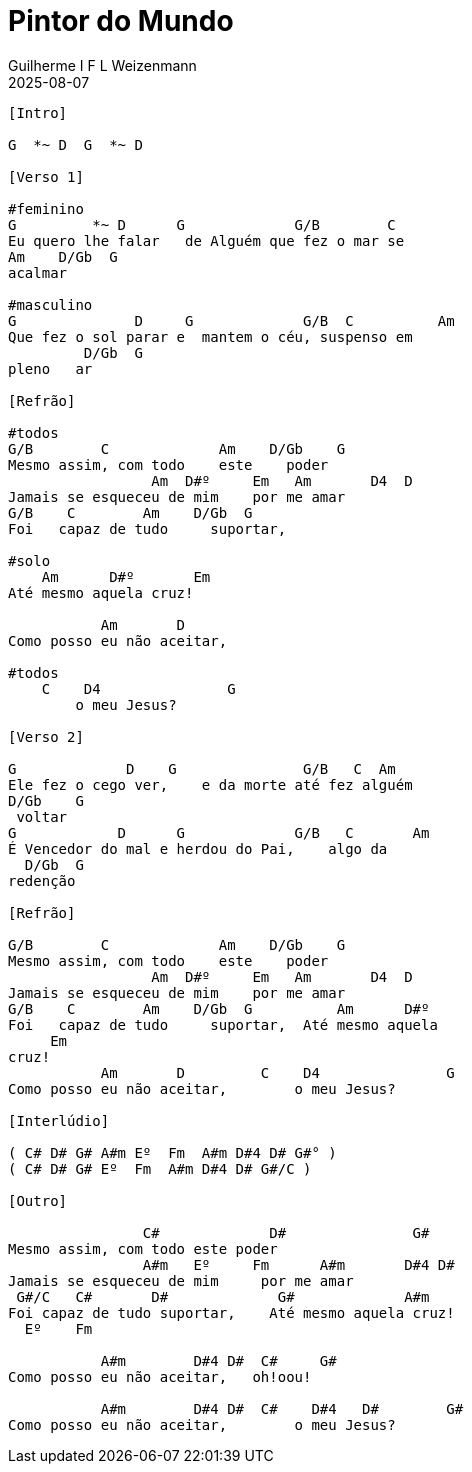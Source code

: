 = Pintor do Mundo
Guilherme I F L Weizenmann
2025-08-07
:artista: Geisa
:tom: G
:compasso: 4/4
//:dedilhado: P I A M I M A M
:batida: V...v.v^.^v^.^v.
:instrumentos: violão ukulele
:jbake-type: chords
:jbake-tags: Criação, repertorio:en-arkhay
:verificacao: inicial
:colunas: 4
:video: CHfHuqR8gHY 

----

[Intro]

G  *~ D  G  *~ D

[Verso 1]

#feminino
G         *~ D      G             G/B        C       
Eu quero lhe falar   de Alguém que fez o mar se 
Am    D/Gb  G
acalmar

#masculino
G              D     G             G/B  C          Am
Que fez o sol parar e  mantem o céu, suspenso em 
         D/Gb  G
pleno   ar

[Refrão]

#todos
G/B        C             Am    D/Gb    G
Mesmo assim, com todo    este    poder
                 Am  D#º     Em   Am       D4  D
Jamais se esqueceu de mim    por me amar
G/B    C        Am    D/Gb  G    
Foi   capaz de tudo     suportar,

#solo
    Am      D#º       Em
Até mesmo aquela cruz!

           Am       D     
Como posso eu não aceitar,

#todos
    C    D4               G
        o meu Jesus?

[Verso 2]

G             D    G               G/B   C  Am    
Ele fez o cego ver,    e da morte até fez alguém  
D/Gb    G
 voltar
G            D      G             G/B   C       Am   
É Vencedor do mal e herdou do Pai,    algo da 
  D/Gb  G
redenção

[Refrão]

G/B        C             Am    D/Gb    G
Mesmo assim, com todo    este    poder
                 Am  D#º     Em   Am       D4  D
Jamais se esqueceu de mim    por me amar
G/B    C        Am    D/Gb  G          Am      D#º
Foi   capaz de tudo     suportar,  Até mesmo aquela 
     Em
cruz!
           Am       D         C    D4               G
Como posso eu não aceitar,        o meu Jesus?

[Interlúdio]

( C# D# G# A#m Eº  Fm  A#m D#4 D# G#° )
( C# D# G# Eº  Fm  A#m D#4 D# G#/C )

[Outro]

                C#             D#               G#
Mesmo assim, com todo este poder
                A#m   Eº     Fm      A#m       D#4 D#
Jamais se esqueceu de mim     por me amar
 G#/C   C#       D#             G#             A#m     
Foi capaz de tudo suportar,    Até mesmo aquela cruz!
  Eº    Fm

           A#m        D#4 D#  C#     G#
Como posso eu não aceitar,   oh!oou!

           A#m        D#4 D#  C#    D#4   D#        G#
Como posso eu não aceitar,        o meu Jesus?


----